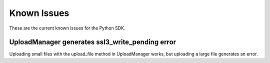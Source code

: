 .. _known-issues:

Known Issues
~~~~~~~~~~~~~~~~~~~~~~
These are the current known issues for the Python SDK.

UploadManager generates ssl3_write_pending error
================================================
Uploading small files with the upload_file method in UploadManager works, but uploading a large file generates an error.
